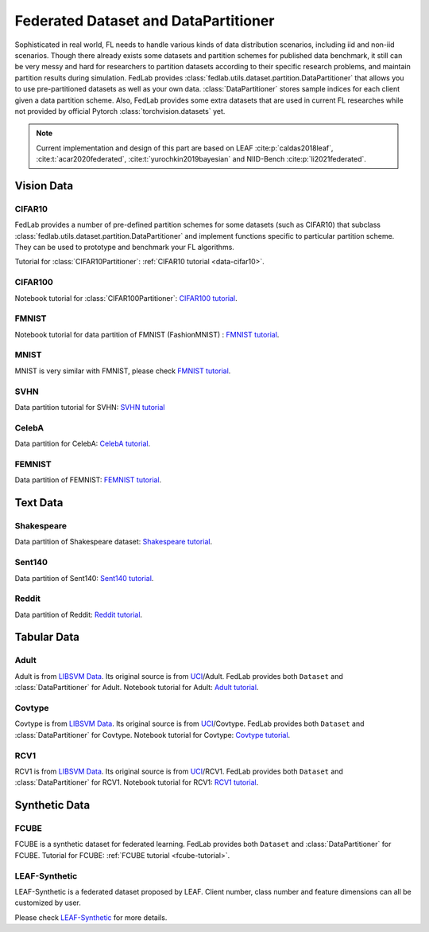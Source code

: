 .. _dataset-partition:

*************************************
Federated Dataset and DataPartitioner
*************************************

Sophisticated in real world, FL needs to handle various kinds of data distribution scenarios, including
iid and non-iid scenarios. Though there already exists some datasets and partition schemes for published data benchmark,
it still can be very messy and hard for researchers to partition datasets according to their specific
research problems, and maintain partition results during simulation. FedLab provides :class:`fedlab.utils.dataset.partition.DataPartitioner` that allows you to use pre-partitioned datasets as well as your own data. :class:`DataPartitioner` stores sample indices for each client given a data partition scheme. Also, FedLab provides some extra datasets that are used in current FL researches while not provided by official Pytorch :class:`torchvision.datasets` yet.

.. note::

    Current implementation and design of this part are based on  LEAF :cite:p:`caldas2018leaf`, :cite:t:`acar2020federated`, :cite:t:`yurochkin2019bayesian` and NIID-Bench :cite:p:`li2021federated`.

Vision Data
===========

CIFAR10
^^^^^^^

FedLab provides a number of pre-defined partition schemes for some datasets (such as CIFAR10) that subclass :class:`fedlab.utils.dataset.partition.DataPartitioner` and implement functions specific to particular partition scheme. They can be used to prototype and benchmark your FL algorithms.

Tutorial for :class:`CIFAR10Partitioner`: :ref:`CIFAR10 tutorial <data-cifar10>`.


CIFAR100
^^^^^^^^

Notebook tutorial for :class:`CIFAR100Partitioner`: `CIFAR100 tutorial <https://github.com/SMILELab-FL/FedLab-benchmarks/blob/master/fedlab_benchmarks/datasets/cifar100/data_partitioner.ipynb>`_.



FMNIST
^^^^^^

Notebook tutorial for data partition of FMNIST (FashionMNIST) : `FMNIST tutorial <https://github.com/SMILELab-FL/FedLab-benchmarks/blob/master/fedlab_benchmarks/datasets/fmnist/fmnist_tutorial.ipynb>`_.


MNIST
^^^^^

MNIST is very similar with FMNIST, please check `FMNIST tutorial <https://github.com/SMILELab-FL/FedLab-benchmarks/blob/master/fedlab_benchmarks/datasets/fmnist/fmnist_tutorial.ipynb>`_.

SVHN
^^^^

Data partition tutorial for SVHN: `SVHN tutorial <https://github.com/SMILELab-FL/FedLab-benchmarks/blob/master/fedlab_benchmarks/datasets/svhn/svhn_tutorial.ipynb>`_

CelebA
^^^^^^

Data partition for CelebA: `CelebA tutorial <https://github.com/SMILELab-FL/FedLab-benchmarks/tree/master/fedlab_benchmarks/datasets/celeba>`_.



FEMNIST
^^^^^^^

Data partition of FEMNIST: `FEMNIST tutorial <https://github.com/SMILELab-FL/FedLab-benchmarks/tree/master/fedlab_benchmarks/datasets/femnist>`_.



Text Data
=========

Shakespeare
^^^^^^^^^^^

Data partition of Shakespeare dataset: `Shakespeare tutorial <https://github.com/SMILELab-FL/FedLab-benchmarks/tree/master/fedlab_benchmarks/datasets/shakespeare>`_.


Sent140
^^^^^^^

Data partition of Sent140: `Sent140 tutorial <https://github.com/SMILELab-FL/FedLab-benchmarks/tree/master/fedlab_benchmarks/datasets/sent140>`_.

Reddit
^^^^^^
Data partition of Reddit: `Reddit tutorial <https://github.com/SMILELab-FL/FedLab-benchmarks/tree/master/fedlab_benchmarks/datasets/reddit>`_.


Tabular Data
============

Adult
^^^^^

Adult is from `LIBSVM Data <https://www.csie.ntu.edu.tw/~cjlin/libsvmtools/datasets/binary.html>`_. Its original source is from `UCI <http://archive.ics.uci.edu/ml/index.php>`_/Adult. FedLab provides both ``Dataset`` and :class:`DataPartitioner` for Adult. Notebook tutorial for Adult: `Adult tutorial <https://github.com/SMILELab-FL/FedLab-benchmarks/blob/master/fedlab_benchmarks/datasets/adult/adult_tutorial.ipynb>`_.


Covtype
^^^^^^^

Covtype is from `LIBSVM Data <https://www.csie.ntu.edu.tw/~cjlin/libsvmtools/datasets/binary.html>`_. Its original source is from `UCI <http://archive.ics.uci.edu/ml/index.php>`_/Covtype. FedLab provides both ``Dataset`` and :class:`DataPartitioner` for Covtype. Notebook tutorial for Covtype: `Covtype tutorial <https://github.com/SMILELab-FL/FedLab-benchmarks/blob/master/fedlab_benchmarks/datasets/covtype/covtype_tutorial.ipynb>`_.


RCV1
^^^^

RCV1 is from `LIBSVM Data <https://www.csie.ntu.edu.tw/~cjlin/libsvmtools/datasets/binary.html>`_. Its original source is from `UCI <http://archive.ics.uci.edu/ml/index.php>`_/RCV1. FedLab provides both ``Dataset`` and :class:`DataPartitioner` for RCV1. Notebook tutorial for RCV1: `RCV1 tutorial <https://github.com/SMILELab-FL/FedLab-benchmarks/blob/master/fedlab_benchmarks/datasets/rcv1/rcv1_tutorial.ipynb>`_.


Synthetic Data
==============

FCUBE
^^^^^

FCUBE is a synthetic dataset for federated learning. FedLab provides both ``Dataset`` and :class:`DataPartitioner` for FCUBE. Tutorial for FCUBE: :ref:`FCUBE tutorial <fcube-tutorial>`.


LEAF-Synthetic
^^^^^^^^^^^^^^

LEAF-Synthetic is a federated dataset proposed by LEAF. Client number, class number and feature dimensions can all be customized by user.

Please check `LEAF-Synthetic <https://github.com/SMILELab-FL/FedLab-benchmarks/tree/master/fedlab_benchmarks/datasets/synthetic>`_ for more details.
